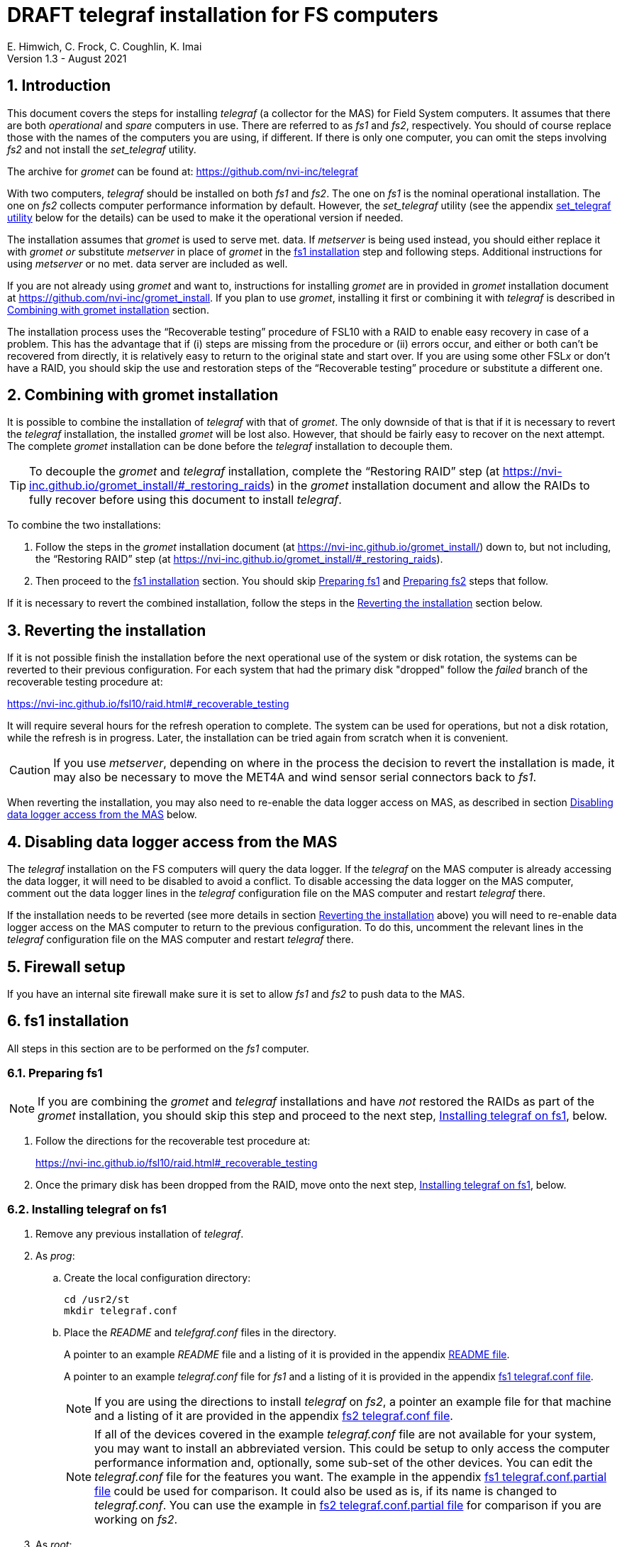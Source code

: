 //
// Copyright (c) 2020-2021 NVI, Inc.
//
// This file is part of the FSL10 Linux distribution.
// (see http://github.com/nvi-inc/fsl10).
//
// This program is free software: you can redistribute it and/or modify
// it under the terms of the GNU General Public License as published by
// the Free Software Foundation, either version 3 of the License, or
// (at your option) any later version.
//
// This program is distributed in the hope that it will be useful,
// but WITHOUT ANY WARRANTY; without even the implied warranty of
// MERCHANTABILITY or FITNESS FOR A PARTICULAR PURPOSE.  See the
// GNU General Public License for more details.
//
// You should have received a copy of the GNU General Public License
// along with this program. If not, see <http://www.gnu.org/licenses/>.
//

:doctype: book

= DRAFT telegraf installation for FS computers
E. Himwich, C. Frock, C. Coughlin, K. Imai
Version 1.3 - August 2021

:sectnums:

:toc:
== Introduction

This document covers the steps for installing _telegraf_ (a collector
for the MAS) for Field System computers. It assumes that there are
both _operational_ and _spare_ computers in use. There are referred to
as _fs1_ and _fs2_, respectively. You should of course replace those
with the names of the computers you are using, if different. If there
is only one computer, you can omit the steps involving _fs2_ and not
install the _set_telegraf_ utility.

The archive for _gromet_ can be found at:
https://github.com/nvi-inc/telegraf

With two computers, _telegraf_ should be installed on both _fs1_ and
_fs2_. The one on _fs1_ is the nominal operational installation. The
one on _fs2_ collects computer performance information by default.
However, the _set_telegraf_ utility (see the appendix
<<set_telegraf utility>> below for the details) can be used to make it
the operational version if needed.

The installation assumes that _gromet_ is used to serve met. data. If
_metserver_ is being used instead, you should either replace it with
_gromet_ _or_ substitute _metserver_ in place of _gromet_ in the
<<fs1 installation>> step and following steps. Additional instructions
for  using _metserver_ or no met. data server are included as well.

If you are not already using _gromet_ and want to, instructions for
installing _gromet_ are in provided in _gromet_ installation document
at https://github.com/nvi-inc/gromet_install.  If you plan to use
_gromet_, installing it first or combining it with _telegraf_ is
described in <<Combining with gromet installation>> section.

The installation process uses the "`Recoverable testing`" procedure of
FSL10 with a RAID to enable easy recovery in case of a problem. This
has the advantage that if (i) steps are missing from the procedure or
(ii) errors occur, and either or both can't be recovered from
directly, it is relatively easy to return to the original state and
start over. If you are using some other FSL__x__ or don't have a RAID,
you should skip the use and restoration steps of the "`Recoverable
testing`" procedure or substitute a different one.

== Combining with gromet installation

It is possible to combine the installation of _telegraf_ with that of
_gromet_. The only downside of that is that if it is necessary to
revert the _telegraf_ installation, the installed _gromet_ will be
lost also. However, that should be fairly easy to recover on the next
attempt. The complete _gromet_ installation can be done before the
_telegraf_ installation to decouple them.


TIP: To decouple the _gromet_ and _telegraf_ installation, complete
the "`Restoring RAID`" step (at
https://nvi-inc.github.io/gromet_install/#_restoring_raids) in the
__gromet__ installation document and allow the RAIDs to fully recover
before using this document to install __telegraf__.

To combine the two installations:

. Follow the steps in the _gromet_ installation document (at
https://nvi-inc.github.io/gromet_install/) down to, but not including,
the "`Restoring RAID`" step (at
https://nvi-inc.github.io/gromet_install/#_restoring_raids).

. Then proceed to the <<fs1 installation>> section. You should skip
<<Preparing fs1>> and <<Preparing fs2>> steps that follow.

If it is necessary to revert the combined installation, follow the
steps in the <<Reverting the installation>> section below.

== Reverting the installation

If it is not possible finish the installation before the next
operational use of the system or disk rotation, the systems can be
reverted to their previous configuration.  For each system
that had the primary disk "dropped" follow the _failed_ branch of
the recoverable testing procedure at:

https://nvi-inc.github.io/fsl10/raid.html#_recoverable_testing

It will require several hours for the refresh operation
to complete. The system can be used for operations, but not a disk
rotation, while the refresh is in progress. Later, the installation
can be tried again from scratch when it is convenient.

CAUTION: If you use _metserver_, depending on where in the process the
decision to revert the installation is made, it may also be necessary
to move the MET4A and wind sensor serial connectors back to _fs1_.

When reverting the installation, you may also need to re-enable the
data logger access on MAS, as described in section
<<Disabling data logger access from the MAS>> below.

== Disabling data logger access from the MAS

The _telegraf_ installation on the FS computers will query the data
logger. If the _telegraf_ on the MAS computer is already accessing the
data logger, it will need to be disabled to avoid a conflict. To
disable accessing the data logger on the MAS computer, comment out the
data logger lines in the _telegraf_ configuration file on the MAS
computer and restart _telegraf_ there.

If the installation needs to be reverted (see more details in section
<<Reverting the installation>> above) you will need to re-enable data logger
access on the MAS computer to return to the previous configuration. To
do this, uncomment the relevant lines in the _telegraf_ configuration
file on the MAS computer and restart _telegraf_ there.

== Firewall setup

If you have an internal site firewall make sure it is set to allow
_fs1_ and _fs2_ to push data to the MAS.

== fs1 installation

All steps in this section are to be performed on the _fs1_ computer.

=== Preparing fs1

NOTE: If you are combining the _gromet_ and _telegraf_ installations
and have _not_ restored the RAIDs as part of the _gromet_
installation, you should skip this step and proceed to the next step,
<<Installing telegraf on fs1>>, below.

. Follow the directions for the recoverable test procedure at:

+

https://nvi-inc.github.io/fsl10/raid.html#_recoverable_testing

. Once the primary disk has been dropped from the RAID, move onto the
next step, <<Installing telegraf on fs1>>, below.

=== Installing telegraf on fs1

. Remove any previous installation of _telegraf_.

. As _prog_:

.. Create the local configuration directory:

   cd /usr2/st
   mkdir telegraf.conf

.. Place the _README_ and _telefgraf.conf_ files in the directory.

+

A pointer to an example _README_ file and a listing of it is provided
in the appendix <<README file>>.

+

+

A pointer to an example _telegraf.conf_ file for _fs1_ and a listing
of it is provided in the appendix <<fs1 telegraf.conf file>>.

+

NOTE: If you are using the directions to install _telegraf_ on _fs2_,
a pointer an example file for that machine and a listing of it are
provided in the appendix <<fs2 telegraf.conf file>>.

+

+

NOTE: If all of the devices covered in the example _telegraf.conf_ file
are not available for your system, you may want to install an
abbreviated version. This could be setup to only access the computer
performance information and, optionally, some sub-set of the other
devices. You can edit the _telegraf.conf_ file for the features you
want. The example in the appendix <<fs1 telegraf.conf.partial file>>
could be used for comparison. It could also be used as is, if its name
is changed to _telegraf.conf_. You can use the example in
<<fs2 telegraf.conf.partial file>> for comparison if you are working
on _fs2_.

. As _root_:

..  Add aliases to _/etc/hosts_ for the datalogger as
`datalog`; for the MAS, as `mas`.

.. Execute (cut-and-paste will work for the wrapped second line):

    cd ~
    wget https://github.com/nvi-inc/telegraf/releases/download/v1.14.2-vlbi-0.5.2/telegraf-vlbi_1.14.2.vlbi.0.5.2-1_amd64.deb
    dpkg -i telegraf-vlbi_1.14.2.vlbi.0.5.2-1_amd64.deb
    cp /usr2/st/telegraf.conf/telegraf.conf /etc/telegraf

+

TIP: For the _cp_ command, you may be prompted to confirm
overwritting _/etc/telegraf/telegraf.conf_. It should be safe to
answer `*y*`.

+

CAUTION: The configuration file is already set with the alias, `12m`,
for the 12m antenna. If this does not agree with _/etc/hosts_, one or
the other should be corrected.

+

CAUTION: The `metserver` (_metserver_ or _gromet_) host in the
configuration files is by default set to the `127.0.0.1` for the case
of the `metserver` serving to the local host only. If it serves to the
network, use an alias for _fs1_ (for files on _fs2_, use an alias for
_fs2_) from _/etc/hosts_ instead. If you don't have a `metserver`, you
could comment out the `metserver` lines.

..  Set the _telegraf_ user name and password in
 _/etc/telegraf/telegraf.conf_ (_not_ in the copy in
 _/usr2/st/telegraf.conf_).

.. Execute:

    systemctl restart telegraf

+

NOTE: _telegraf_ is ``enable``d by default, so it will start
automatically after a reboot.

=== Testing telegraf on fs1

. Verify that there are no errors for communication with the antenna
by the FS and the ACI program.

+

If there are errors, disable _telegraf_ antenna access, as _root_:

.. Edit _/etc/telegraf.conf_ and comment out the block:

    [[inputs.modbus_antenna]]
    ## modbus antenna controller type
    antenna_type = "intertronics12m"
    ## network address in form ip:port
    address = "12m:502"

.. Execute:

    systemctl restart telegraf


. [[no_problems]]<<no_problems,Verify there are no other problems>>:

.. Check in _grafana_ on the MAS to see if the antenna (if antenna
access wasn't disabled) and met. data are updating.

.. A minimal test with the FS to assure that things are working would
include:

... A quick pointing check, which should be nominal and should not
have communication errors with the antenna.

+

... If _gromet_ (or _metserver_) is in use, try he `wx` command to
verify met data is still available.

== fs2 installation

Once _fs1_ has been successfully set-up, the _fs2_ disks, running in
the spare computer, can be set-up.  Do not proceed with this step until
_telegraf_ is working on _fs1_.

=== Preparing fs2

NOTE: If you are combining the _gromet_ and _telegraf_ installations
and have _not_ restored the RAIDs as part of the _gromet_
installation, you should skip this step. Instead proceed to the next
step, <<Changes needed before installing telegraf on fs2>>, below.

Follow the instructions in in the <<Preparing fs1>> section above, but
this time doing them on _fs2_. Then continue with next step,
<<Changes needed before installing telegraf on fs2>>, below.

=== Changes needed before installing telegraf on fs2

For this part of the installation it will be necessary to take some additional steps:

. Terminate the FS on _fs1_.

. Stop _telegraf_, _metclient_, and _gromet_ (or _metserver_ if it
being used instead of _gromet_) on _fs1_, as _root_, where _server_
is either `gromet` or `metserver`:

+

[subs="+quotes"]
....
systemctl stop telegraf
systemctl stop metclient
systemctl stop _server_
....

+

NOTE: If neither _gromet_ or _metserver_ is being used, omit the
`metclient` and _server_ commands. If _metclient_ is not being used,
omit the command for it.

. If _metserver_ is being used, Move the serial connectors for the
MET4A and wind sensors to the corresponding connectors on _fs2_.

. If _gromet_ (or _metserver_) is used on _fs2_:

.. Start it as _root_, where _server_ is either `gromet` or
`metserver`:

+

[subs="+quotes"]
....
systemctl start _server_
....

+

.. As _oper_, start the FS on _fs2_ and verify that met data is being
received with the command:

    wx

=== Installing telegraf on fs2

Follow the directions in the <<Installing telegraf on fs1>> section
above, but this time performing the steps on _fs2_.

NOTE: If _telegraf_ antenna access had to be disabled on _fs1_ to
eliminate communication errors, it is expected that this will be
needed on _fs2_ as well.

=== Testing telegraf on fs2

Follow the directions in the <<Testing telegraf on fs1>> section
above, but this time using _fs2_.

== Finishing up

The sections covers the steps to follow once _telegraf_ has been
tested successfully on _both_ _fs1_ and _fs2_ It will leave the
systems configured with _telegraf_ (and _gromet_ or _metserver_, if
they are being used) running on _fs1_ and not on _fs2_

=== Finalizing fs2

. Terminate the FS on _fs2_.

. Stop _telegraf_, _gromet_ (or _metserver_), and _metclient  on
_fs2_, as _root_ , where _server_ is either `gromet` or `metserver`:

+

[subs="+quotes"]
....
systemctl stop telegraf
systemctl stop metclient
systemctl stop _server_
....

+

NOTE: If neither _gromet_ or _metserver_ is being used, omit the
`metclient` and _server_ commands. If _metclient_ is not being used,
omit the command for it.


. Disable _telegraf_, _gromet_ (or _metserver_), and _metclient on
_fs2_, as _root_, where _server_ is either `gromet` or `metserver`:

+

[subs="+quotes"]
....
systemctl disable telegraf
systemctl disable metclient
systemctl disable _server_
....

+

NOTE: If neither _gromet_ or _metserver_ is being used, omit the
`metclient` and _server_ commands. If _metclient_ is not being used,
omit the command for it.

=== Finalizing fs1

. If _metserver_ is being used, move the serial connectors for the
MET4A and wind sensors to the original connectors on _fs1_.

. Start _gromet_ (or _metserver_), _telegraf_ and _metclient_ on
_fs1_, as _root_, where _server_ is either `gromet` or `metserver`:

+

[subs="+quotes"]
....
systemctl start _server_
systemctl start metclient
systemctl start telegraf
....

+

NOTE: If neither _gromet_ or _metserver_ is being used, omit the first
two commands.  If _metclient_ is not being used, omit the command for
it.

. Start the FS on _fs1_.

. Reverify the second step <<no_problems,Verify there are no other
problems>> in <<Testing telegraf on fs1>>

== Installing the set_telegraf utility

You may want to install the _set_telegraf_ script. This script can be
used by _root_ to change which machine _fs1_ or _fs2_ runs _telegraf_
for operations (and _gromet_). This works best when _gromet_, instead
of _metserver_ is used as the server for met. data. You can adjust the
steps for using _metserver_. Some notes on doing that are provided. If
you don't want to install _set_telegraf_, skip ahead to the
<<Restoring RAIDs>> step below.

The use of the _set_telegraf_ utility is described in the appendix
<<set_telegraf utility>>.

=== set_telegraf installation

The steps for installing _set_telegraf_ on _fs1_ and _fs2_ are almost
identical. The three differences are **NOTE**d in the steps of
<<fs1 set_telegraf installation>> below and summarized in
<<fs2 set_telegraf installation>> section below.

For the installation steps, use of _gromet_ is assumed. If it is not
being used, the _set_telegraf_ script on both machines will need to
have the _gromet_ steps removed or replaced with _metserver_ steps, as
appropriate. This is **NOTE**d in the sub-steps.

CAUTION: If _metserver_ is being used, it must have be setup on both
machines first. Additionally, when switching between machines, the
physical connections to the met. devices will need to moved between
the computers. When _gromet_ is used, switching the configuration is
an entirely software operation.

==== fs1 set_telegraf installation

These steps are performed on _fs1_.

NOTE: For installing on _fs2_, these steps are performed on _fs2_.

To install the _set_telegraf_ script, as _root_:

. Place a copy of _set_telegraf_ (a pointer to an example file and
listing of it is available in the appendix <<set_telegraf utility>>)
in _/usr/local/sbin/set_telegraf_

+

NOTE: If _gromet_ is _not_ being used, the _gromet_ lines in the
script will need to be changed as described in the *TIP* in the
<<set_telegraf installation>> step above.

+

NOTE: If _metclient_ is being used, the _metclient_ lines in the
script will need to be uncommented.

. Set ownerships and permissions:

  cd /usr/local/sbin
  chown root.root set_telegraf
  chmod u+rwx,go+r,go-wx, set_telegraf

. Save the existing _telegraf_ configuraton file:

  cd /etc/telegraf
  mkdir OLD
  mv telegraf.conf OLD

. Copy the _/etc/telegraf/OLD/telegraf.conf_ to _/etc/telegraf.conf.full_

  cd /etc/telegraf
  cp OLD/telegraf.conf telegraf.conf.full

. When working on _fs1_, place a copy of the _fs1_ version of
_telegraf.conf.partial_ (a pointer to an example and a listing of it
is provided in the appendix <<fs1 telegraf.conf.partial file>>) in
_/etc/telegraf/_.

+

TIP: You may want to update the address for the _metserver_ in
_telegraf.conf.partial_ to agree with your _telegraf.conf.full_.

+

[NOTE]
====

If you are using these directions to install on _fs2_, a pointer to an
example _telegraf.conf.partial_ for that machine and a listing of it
are provided in the appendix <<fs2 telegraf.conf.partial file>>.

TIP: You may want to update the address for the _metserver_ in
_telegraf.conf.partial_ to agree with your _telegraf.conf.full_.

====

. When working on _fs1_, create the symbolic link:

  cd /etc/telegraf
  ln -sfn telegraf.conf.full telegraf.conf

+

[IMPORTANT]
====

When working on _fs2_, instead, use:

  cd /etc/telegraf
  ln -sfn telegraf.conf.partial telegraf.conf
====

==== fs2 set_telegraf installation

The directions for _fs2_ are identical to the ones for _fs1_, except:

* All work is performed on _fs2_

* The information for the relevant _telegraf.conf.partial_ file is the
one in the appendix <<fs2 telegraf.conf.partial file>>

* The symbolic link is set to point to _telegraf.conf.partial_.

Please follow the directions in <<fs1 set_telegraf installation>> with
those changes, which are **NOTE**d there, then proceed to the step
<<Testing set_telegraf>> below.

=== Testing set_telegraf

The sub-steps below, on particular machines, alternately disable and
enable _telegraf_ from collecting antenna data, and met. data if met.
devices are being used.

CAUTION: Be careful to enter the command on the machine indicated.

. On _fs1_ as _root_, execute:

  set_telegraf partial

. Verify that the _grafana_ display is _not_ showing updating
antenna/met. data.

. On _fs2_ as _root_, execute:

  set_telegraf full

. Verify that the _grafana_ display is showing updating antenna/met.
data.

. On _fs2_ as _root_, execute:

  set_telegraf partial

. Verify that the _grafana_ display is _not_ showing updating
antenna/met. data.

. On _fs1_ as _root_, execute:

  set_telegraf full

. Verify that the _grafana_ display is showing updating antenna/met.
data.

If in each case _grafana_ was showing or not showing the data as
indicated, then the system is checked out and has been returned to the
operational _telegraf_ being on _fs1_. The _telegraf_ on _fs2_ should
still be collecting diagnostic information for that computer. This is
the normal configuration.

== Restoring RAIDs

If everything is still working, follow the _successful_ steps in the
recoverable test procedure, to recover the RAIDs on both _fs1_ and
_fs2_:

https://nvi-inc.github.io/fsl10/raid.html#_recoverable_testing

. Recover the RAID on _fs1_.

. Recover the RAID on _fs2_.

[appendix]

= README file

An example can be found in the file _README_ at:
https://github.com/nvi-inc/telegraf_install. A listing is provided
below.

....
install:

  root:
    cd ~
    wget https://github.com/nvi-inc/telegraf/releases/download/v1.14.2-vlbi-0.5.2/telegraf-vlbi_1.14.2.vlbi.0.5.2-1_amd64.deb
    dpkg -i telegraf-vlbi_1.14.2.vlbi.0.5.2-1_amd64.deb
    mkdir /etc/telegraf
    cp /usr2/st/telegraf.conf/telegraf.conf /etc/telegraf
      (you may need to change which FS version is pinned)
    systemctl restart telegraf
....

[appendix]

= set_telegraf utility

This appendix provides information on the use of the _set_telegraf_
utility, a pointer to an example version, and a listing of it. These
points are covered in sub-sections below. Its installation is covered
in the section <<Installing the set_telegraf utility>> above.

=== Use of set_telegraf

The _set_telegraf_ utility provides a command that can be used to
switch the configuration of _telegraf_ on the _operational_ and
_spare_ computer systems. The _telegraf_ configuration on operational
system is usually the _full_ configuration, collecting data from the
antenna, FS, datalogger, and met. server, as well as the performance
data for that computer. The configuration on the spare computer is the
_partial_ configuration. It only collects the performance data for
that computer. If for some reason the usual operational disks (_fs1_)
can't be used (in either the operational or spare computer chassis)
and spare disks (_fs2_) are pressed into service for operations,
_set_telegraf_ provides a means to change the telegraf configuration
on the spare dsks into the operational one, and vice-versa.

NOTE: The node names of the systems are associated with the disks, not
the computer chassis. Thus if the _fs1_ disks are moved from the usual
operational computer chassis to the spare computer chassis, then _fs1_
is running in the spare computer chassis. If the _fs1_ disks are moved
to the spare chassis, they can still be used for operations, including
using the full _telegraf_ configuration.

IMPORTANT: It is important that only one _telegraf_ configuration be
the full one at any given time. As a result, you should always change
the current full configuration to partial before enabling the full
configuration on the other computer. If it is not possible to disable
the current full configuration (for exaample the disks won't boot)
before enabling the other, the system with the previous full
configuration should be kept off the network until it has been
switched to partial. This can be done either be keeping it turned off
or disconnected from the network.

. To switch the full configuration from _fs1_ to _fs2_:

.. Change the _telegraf_ on the _fs1_ disks to `partial`, as _root_:

   set_telegraf partial

.. Change the _telegraf_ on the _fs2_ disks to `full`, as _root_:

   set_telegraf full

.. If _gromet_ (or _metserver_) was serving data to the network
instead of the local host, then:

... You will need to adjust all other systems that were getting met.
data from _fs1_ to point to _fs2_ instead.

... If this is the first time you have switched to using `full` on
_fs2_ since the last _refresh_spare_usr2_, then on _fs2_ you will need
to:

.... As _oper_, change _/usr2/control/equip.ctl_ to point to _fs2_ for
the met. data.

.... If you are using _metclient_, you will need to:

..... As _prog_, change the `HOST` in
_/usr2/st/metclient/metclient_systemd.sh_ to point to _fs2_.

..... As _root_, execute:

    systemctl restart metclient

When operations can be restored to the _fs1_ computer, switch the
systems back:

. To switch the full configuration from _fs2_ to _fs1_:

.. Change the _telegraf_ on the _fs2_ disks to `partial`, as _root_:

   set_telegraf partial

.. Change the _telegraf_ on the _fs1_ disks to `full`, as _root_:

   set_telegraf full

.. If _gromet_ (or _metserver_) was serving data to the network
instead of the local host, then:

... You will need to adjust all other systems that were getting met.
data from _fs2_ to point to _fs1_ instead.

=== set_telegraf script

An example script can be found in the file _set_telegraf_ at:
https://github.com/nvi-inc/telegraf_install. A listing is provided
below.

....
#!/bin/bash
set -e

usage() {
cat <<EOF

  Usage: `basename "$0"` [options] command
  Configure 12m FS computer telegraf/gromet

  command is full or partial

  if no command then current state is shown.

  Options:
   -f   force change if state is unknown or already in that state
        (use with care, may cause problems)
   -h   print this message
EOF
}

if ! [ $(id -u) = 0 ]; then
  echo "This script must be run as root."
  exit 1
fi

file=$(readlink -f /etc/telegraf/telegraf.conf)
if [[ "$file" =~ ^/etc/telegraf/telegraf.conf.full$ ]]; then
   state=full
elif [[ "$file" =~ ^/etc/telegraf/telegraf.conf.partial$ ]]; then
   state=partial
else
   state=unknown
fi

force=
while getopts 'fh' opt; do
    case $opt in
        f)
            force=1
            ;;
        h)
            usage
            exit 0
            ;;
        *)
            usage
            exit 1
            ;;
    esac
done
shift $((OPTIND - 1))

if [[ $# -eq 0 ]] ; then
    echo "state is $state"
    exit 0
fi

cmd=$1

if [[ ! "$cmd" =~ ^(full|partial)$ ]]; then
   echo "command must be full or partial, was: $cmd"
   exit 1
fi

if [[ "$state" =~ "$cmd" ]]; then
    if [[ -z "$force" ]] ; then
        echo "already in $state, use -f to force recommanding"
        exit 1
     fi
fi

if [[ "$state" =~ "unknown" ]]; then
    if [[ -z "$force" ]] ; then
         echo "Can't change unknown state without -f"
         exit 1
    fi
fi


if [[ "$cmd" =~ ^full$ ]]; then
    echo -n "  Did you set the other computer to partial first? (y=yes, n=no) : "
    badans=true
    while [ "$badans" = "true" ]
    do
      read ans
      case "$ans" in
        y|yes) echo "  O.K. Setting to full ... "
               badans=false
               ;;
        n|no)  echo "  Please do that first."
               exit
               ;;
        *)     echo -n "  Please answer with y=yes or n=no : "
      esac
    done

    echo "  Starting gromet"
    systemctl start gromet

    echo "  Enabling gromet"
    systemctl enable gromet

#    echo "  Starting metclient"
#    systemctl start metclient

#    echo "  Enabling metclient"
#    systemctl enable metclient

    echo "  Changing directory to /etc/telegraf"
    cd /etc/telegraf

    echo "  Linking telegraf.conf to telegraf.conf.full"
    ln -sfn telegraf.conf.full telegraf.conf

    echo "  Restarting telegraf"
    systemctl restart telegraf
else
    echo "  Setting to partial ..."

#    echo "  Stopping metclient"
#    systemctl stop metclient

#    echo "  Disabling metclient"
#    systemctl disable metclient

    echo "  Stopping gromet"
    systemctl stop gromet

    echo "  Disabling gromet"
    systemctl disable gromet

    echo "  Changing directory to /etc/telegraf"
    cd /etc/telegraf

    echo "  Linking telegraf.conf to telegraf.conf.partial"
    ln -fsn telegraf.conf.partial telegraf.conf

    echo "  Restarting telegraf"
    systemctl restart telegraf
fi

echo "  Done."
....

[appendix]

= fs1 telegraf.conf file

An example can be found in the file _fs1/telegraf.conf_ at:
https://github.com/nvi-inc/telegraf_install. A listing is provided
below.

....
# Telegraf Configuration
#
# Telegraf is entirely plugin driven. All metrics are gathered from the
# declared inputs, and sent to the declared outputs.
#
# Plugins must be declared in here to be active.
# To deactivate a plugin, comment out the name and any variables.
#
# Use 'telegraf -config telegraf.conf -test' to see what metrics a config
# file would generate.
#
# Environment variables can be used anywhere in this config file, simply surround
# them with ${}. For strings the variable must be within quotes (ie, "${STR_VAR}"),
# for numbers and booleans they should be plain (ie, ${INT_VAR}, ${BOOL_VAR})


# Global tags can be specified here in key="value" format.
[global_tags]
  # dc = "us-east-1" # will tag all metrics with dc=us-east-1
  # rack = "1a"
  ## Environment variables can be used as tags, and throughout the config file
  # user = "$USER"


# Configuration for telegraf agent
[agent]
  ## Default data collection interval for all inputs
  interval = "10s"
  ## Rounds collection interval to 'interval'
  ## ie, if interval="10s" then always collect on :00, :10, :20, etc.
  round_interval = true

  ## Telegraf will send metrics to outputs in batches of at most
  ## metric_batch_size metrics.
  ## This controls the size of writes that Telegraf sends to output plugins.
  metric_batch_size = 1000

  ## Maximum number of unwritten metrics per output.
  metric_buffer_limit = 10000

  ## Collection jitter is used to jitter the collection by a random amount.
  ## Each plugin will sleep for a random time within jitter before collecting.
  ## This can be used to avoid many plugins querying things like sysfs at the
  ## same time, which can have a measurable effect on the system.
  collection_jitter = "0s"

  ## Default flushing interval for all outputs. Maximum flush_interval will be
  ## flush_interval + flush_jitter
  flush_interval = "10s"
  ## Jitter the flush interval by a random amount. This is primarily to avoid
  ## large write spikes for users running a large number of telegraf instances.
  ## ie, a jitter of 5s and interval 10s means flushes will happen every 10-15s
  flush_jitter = "0s"

  ## By default or when set to "0s", precision will be set to the same
  ## timestamp order as the collection interval, with the maximum being 1s.
  ##   ie, when interval = "10s", precision will be "1s"
  ##       when interval = "250ms", precision will be "1ms"
  ## Precision will NOT be used for service inputs. It is up to each individual
  ## service input to set the timestamp at the appropriate precision.
  ## Valid time units are "ns", "us" (or "µs"), "ms", "s".
  precision = ""

  ## Log at debug level.
  # debug = true
  debug = false
  ## Log only error level messages.
  quiet = false

  ## Log file name, the empty string means to log to stderr.
  #logfile = "/tmp/telegraf.log"
  logfile = ""

  ## The logfile will be rotated after the time interval specified.  When set
  ## to 0 no time based rotation is performed.
  # logfile_rotation_interval = "0d"

  ## The logfile will be rotated when it becomes larger than the specified
  ## size.  When set to 0 no size based rotation is performed.
  # logfile_rotation_max_size = "0MB"

  ## Maximum number of rotated archives to keep, any older logs are deleted.
  ## If set to -1, no archives are removed.
  # logfile_rotation_max_archives = 5

  ## Override default hostname, if empty use os.Hostname()
  hostname = ""
  ## If set to true, do no set the "host" tag in the telegraf agent.
  omit_hostname = false


###############################################################################
#                            OUTPUT PLUGINS                                   #
###############################################################################


# Send telegraf metrics to file(s)
#[[outputs.file]]
  ## Files to write to, "stdout" is a specially handled file.
  # files = ["/tmp/metrics.out"]

  ## The file will be rotated after the time interval specified.  When set
  ## to 0 no time based rotation is performed.
  # rotation_interval = "0d"

  ## The logfile will be rotated when it becomes larger than the specified
  ## size.  When set to 0 no size based rotation is performed.
  # rotation_max_size = "0MB"

  ## Maximum number of rotated archives to keep, any older logs are deleted.
  ## If set to -1, no archives are removed.
  # rotation_max_archives = 5

  ## Data format to output.
  ## Each data format has its own unique set of configuration options, read
  ## more about them here:
  ## https://github.com/influxdata/telegraf/blob/master/docs/DATA_FORMATS_OUTPUT.md
  # data_format = "influx"

# Configuration for sending metrics to InfluxDB
[[outputs.influxdb]]
  ## The full HTTP or UDP URL for your InfluxDB instance.
  ##
  ## Multiple URLs can be specified for a single cluster, only ONE of the
  ## urls will be written to each interval.
  # urls = ["unix:///var/run/influxdb.sock"]
  # urls = ["udp://127.0.0.1:8089"]
  urls = ["http://mas:8086"]

  ## The target database for metrics; will be created as needed.
  database = "ops"

  ## If true, no CREATE DATABASE queries will be sent.  Set to true when using
  ## Telegraf with a user without permissions to create databases or when the
  ## database already exists.
  skip_database_creation = true

  ## Name of existing retention policy to write to.  Empty string writes to
  ## the default retention policy.  Only takes effect when using HTTP.
  # retention_policy = ""

  ## Write consistency (clusters only), can be: "any", "one", "quorum", "all".
  ## Only takes effect when using HTTP.
  # write_consistency = "any"

  ## Timeout for HTTP messages.
  # timeout = "5s"

  ## HTTP Basic Auth
  # dummy values
  # username = "something"
  # password = "something_else"
    username = "something"
    password = "something_else"

  ## HTTP User-Agent
  # user_agent = "telegraf"

  ## UDP payload size is the maximum packet size to send.
  # udp_payload = "512B"

  ## Optional TLS Config for use on HTTP connections.
  # tls_ca = "/etc/telegraf/ca.pem"
  # tls_cert = "/etc/telegraf/cert.pem"
  # tls_key = "/etc/telegraf/key.pem"
  ## Use TLS but skip chain & host verification
  # insecure_skip_verify = false

  ## HTTP Proxy override, if unset values the standard proxy environment
  ## variables are consulted to determine which proxy, if any, should be used.
  # http_proxy = "http://corporate.proxy:3128"

  ## Additional HTTP headers
  # http_headers = {"X-Special-Header" = "Special-Value"}

  ## HTTP Content-Encoding for write request body, can be set to "gzip" to
  ## compress body or "identity" to apply no encoding.
  # content_encoding = "identity"

  ## When true, Telegraf will output unsigned integers as unsigned values,
  ## i.e.: "42u".  You will need a version of InfluxDB supporting unsigned
  ## integer values.  Enabling this option will result in field type errors if
  ## existing data has been written.
  # influx_uint_support = false


###############################################################################
#                            INPUT PLUGINS                                    #
###############################################################################

# Read metrics about disk usage
[[inputs.disk]]
ignore_fs = ["tmpfs", "devtmpfs"]

# Read metrics about disk IO by device
[[inputs.diskio]]
  ## By default, telegraf will gather stats for all devices including
  ## disk partitions.
  ## Setting devices will restrict the stats to the specified devices.
  # devices = ["sda", "sdb"]
  ## Uncomment the following line if you need disk serial numbers.
  # skip_serial_number = false


# Get kernel statistics from /proc/stat
[[inputs.kernel]]
  # no configuration

# Get the number of processes and group them by status
[[inputs.processes]]
  # no configuration

# Read metrics about swap memory usage
[[inputs.swap]]
  # no configuration

# Read metrics about system load & uptime
[[inputs.system]]
  # no configuration

# Read metrics about cpu usage
[[inputs.cpu]]
  ## Whether to report per-cpu stats or not
  percpu = true
  ## Whether to report total system cpu stats or not
  totalcpu = true
  ## If true, collect raw CPU time metrics.
  collect_cpu_time = false
  ## If true, compute and report the sum of all non-idle CPU states.
  report_active = false


# Query Delphin data logger configured from MGO
[[inputs.delphin_datalogger]]
# Address and port of datalogger modbus port
address = "datalog"
port = 502
timeout = "20s"
slave_id = 1


# Read metrics about memory usage
[[inputs.mem]]
  # no configuration


# Query an antenna controller using modbus over TCP. Registers are assumed to be 32bits wide.
[[inputs.modbus_antenna]]
### modbus antenna controller type
antenna_type = "intertronics12m"
### network address in form ip:port
address = "12m:502"

# Query at MET4 meteorological measurement systems via metserver
[[inputs.met4]]
  ## Address of metserver
  address = "127.0.0.1:50001"
#  address = "fs1:50001"
  ## You can add extra tags, for example
  # [inputs.met4.tags]
  #     location = "..."
  #     device = "old"


###############################################################################
#                            SERVICE INPUT PLUGINS                            #
###############################################################################


# Poll the Field System state through shared memory.
[[inputs.fieldsystem]]
## Poll the Field System state through shared memory.
##
## Record RDBE Tsys and Pcal calculated by FS.
## This complements the rdbe_multicast input.
rdbe = true
## Rate to poll FS variables.
#precision = "100ms"
version = "10.0.0-beta1"
....

[appendix]

= fs1 telegraf.conf.partial file

An example can be found in the file _fs1/telegraf.conf.partial_ at:
https://github.com/nvi-inc/telegraf_install. A listing is provided
below.

....
# Telegraf Configuration
#
# Telegraf is entirely plugin driven. All metrics are gathered from the
# declared inputs, and sent to the declared outputs.
#
# Plugins must be declared in here to be active.
# To deactivate a plugin, comment out the name and any variables.
#
# Use 'telegraf -config telegraf.conf -test' to see what metrics a config
# file would generate.
#
# Environment variables can be used anywhere in this config file, simply surround
# them with ${}. For strings the variable must be within quotes (ie, "${STR_VAR}"),
# for numbers and booleans they should be plain (ie, ${INT_VAR}, ${BOOL_VAR})


# Global tags can be specified here in key="value" format.
[global_tags]
  # dc = "us-east-1" # will tag all metrics with dc=us-east-1
  # rack = "1a"
  ## Environment variables can be used as tags, and throughout the config file
  # user = "$USER"


# Configuration for telegraf agent
[agent]
  ## Default data collection interval for all inputs
  interval = "10s"
  ## Rounds collection interval to 'interval'
  ## ie, if interval="10s" then always collect on :00, :10, :20, etc.
  round_interval = true

  ## Telegraf will send metrics to outputs in batches of at most
  ## metric_batch_size metrics.
  ## This controls the size of writes that Telegraf sends to output plugins.
  metric_batch_size = 1000

  ## Maximum number of unwritten metrics per output.
  metric_buffer_limit = 10000

  ## Collection jitter is used to jitter the collection by a random amount.
  ## Each plugin will sleep for a random time within jitter before collecting.
  ## This can be used to avoid many plugins querying things like sysfs at the
  ## same time, which can have a measurable effect on the system.
  collection_jitter = "0s"

  ## Default flushing interval for all outputs. Maximum flush_interval will be
  ## flush_interval + flush_jitter
  flush_interval = "10s"
  ## Jitter the flush interval by a random amount. This is primarily to avoid
  ## large write spikes for users running a large number of telegraf instances.
  ## ie, a jitter of 5s and interval 10s means flushes will happen every 10-15s
  flush_jitter = "0s"

  ## By default or when set to "0s", precision will be set to the same
  ## timestamp order as the collection interval, with the maximum being 1s.
  ##   ie, when interval = "10s", precision will be "1s"
  ##       when interval = "250ms", precision will be "1ms"
  ## Precision will NOT be used for service inputs. It is up to each individual
  ## service input to set the timestamp at the appropriate precision.
  ## Valid time units are "ns", "us" (or "µs"), "ms", "s".
  precision = ""

  ## Log at debug level.
  # debug = true
  debug = false
  ## Log only error level messages.
  quiet = false

  ## Log file name, the empty string means to log to stderr.
  #logfile = "/tmp/telegraf.log"
  logfile = ""

  ## The logfile will be rotated after the time interval specified.  When set
  ## to 0 no time based rotation is performed.
  # logfile_rotation_interval = "0d"

  ## The logfile will be rotated when it becomes larger than the specified
  ## size.  When set to 0 no size based rotation is performed.
  # logfile_rotation_max_size = "0MB"

  ## Maximum number of rotated archives to keep, any older logs are deleted.
  ## If set to -1, no archives are removed.
  # logfile_rotation_max_archives = 5

  ## Override default hostname, if empty use os.Hostname()
  hostname = ""
  ## If set to true, do no set the "host" tag in the telegraf agent.
  omit_hostname = false


###############################################################################
#                            OUTPUT PLUGINS                                   #
###############################################################################


# Send telegraf metrics to file(s)
#[[outputs.file]]
  ## Files to write to, "stdout" is a specially handled file.
  # files = ["/tmp/metrics.out"]

  ## The file will be rotated after the time interval specified.  When set
  ## to 0 no time based rotation is performed.
  # rotation_interval = "0d"

  ## The logfile will be rotated when it becomes larger than the specified
  ## size.  When set to 0 no size based rotation is performed.
  # rotation_max_size = "0MB"

  ## Maximum number of rotated archives to keep, any older logs are deleted.
  ## If set to -1, no archives are removed.
  # rotation_max_archives = 5

  ## Data format to output.
  ## Each data format has its own unique set of configuration options, read
  ## more about them here:
  ## https://github.com/influxdata/telegraf/blob/master/docs/DATA_FORMATS_OUTPUT.md
  # data_format = "influx"

# Configuration for sending metrics to InfluxDB
[[outputs.influxdb]]
  ## The full HTTP or UDP URL for your InfluxDB instance.
  ##
  ## Multiple URLs can be specified for a single cluster, only ONE of the
  ## urls will be written to each interval.
  # urls = ["unix:///var/run/influxdb.sock"]
  # urls = ["udp://127.0.0.1:8089"]
  urls = ["http://mas:8086"]

  ## The target database for metrics; will be created as needed.
  database = "ops"

  ## If true, no CREATE DATABASE queries will be sent.  Set to true when using
  ## Telegraf with a user without permissions to create databases or when the
  ## database already exists.
  skip_database_creation = true

  ## Name of existing retention policy to write to.  Empty string writes to
  ## the default retention policy.  Only takes effect when using HTTP.
  # retention_policy = ""

  ## Write consistency (clusters only), can be: "any", "one", "quorum", "all".
  ## Only takes effect when using HTTP.
  # write_consistency = "any"

  ## Timeout for HTTP messages.
  # timeout = "5s"

  ## HTTP Basic Auth
  # dummy values
  # username = "something"
  # password = "something_else"
    username = "something"
    password = "something_else"

  ## HTTP User-Agent
  # user_agent = "telegraf"

  ## UDP payload size is the maximum packet size to send.
  # udp_payload = "512B"

  ## Optional TLS Config for use on HTTP connections.
  # tls_ca = "/etc/telegraf/ca.pem"
  # tls_cert = "/etc/telegraf/cert.pem"
  # tls_key = "/etc/telegraf/key.pem"
  ## Use TLS but skip chain & host verification
  # insecure_skip_verify = false

  ## HTTP Proxy override, if unset values the standard proxy environment
  ## variables are consulted to determine which proxy, if any, should be used.
  # http_proxy = "http://corporate.proxy:3128"

  ## Additional HTTP headers
  # http_headers = {"X-Special-Header" = "Special-Value"}

  ## HTTP Content-Encoding for write request body, can be set to "gzip" to
  ## compress body or "identity" to apply no encoding.
  # content_encoding = "identity"

  ## When true, Telegraf will output unsigned integers as unsigned values,
  ## i.e.: "42u".  You will need a version of InfluxDB supporting unsigned
  ## integer values.  Enabling this option will result in field type errors if
  ## existing data has been written.
  # influx_uint_support = false


###############################################################################
#                            INPUT PLUGINS                                    #
###############################################################################

# Read metrics about disk usage
[[inputs.disk]]
ignore_fs = ["tmpfs", "devtmpfs"]

# Read metrics about disk IO by device
[[inputs.diskio]]
  ## By default, telegraf will gather stats for all devices including
  ## disk partitions.
  ## Setting devices will restrict the stats to the specified devices.
  # devices = ["sda", "sdb"]
  ## Uncomment the following line if you need disk serial numbers.
  # skip_serial_number = false


# Get kernel statistics from /proc/stat
[[inputs.kernel]]
  # no configuration

# Get the number of processes and group them by status
[[inputs.processes]]
  # no configuration

# Read metrics about swap memory usage
[[inputs.swap]]
  # no configuration

# Read metrics about system load & uptime
[[inputs.system]]
  # no configuration

# Read metrics about cpu usage
[[inputs.cpu]]
  ## Whether to report per-cpu stats or not
  percpu = true
  ## Whether to report total system cpu stats or not
  totalcpu = true
  ## If true, collect raw CPU time metrics.
  collect_cpu_time = false
  ## If true, compute and report the sum of all non-idle CPU states.
  report_active = false


# Query Delphin data logger configured from MGO
#[[inputs.delphin_datalogger]]
# Address and port of datalogger modbus port
#address = "datalog"
#port = 502
#timeout = "20s"
#slave_id = 1


# Read metrics about memory usage
[[inputs.mem]]
  # no configuration


# Query an antenna controller using modbus over TCP. Registers are assumed to be 32bits wide.
#[[inputs.modbus_antenna]]
### modbus antenna controller type
#antenna_type = "intertronics12m"
### network address in form ip:port
#address = "12m:502"

# Query at MET4 meteorological measurement systems via metserver
#[[inputs.met4]]
#  ## Address of metserver
#  address = "127.0.0.1:50001"
##  address = "fs1:50001"
#  ## You can add extra tags, for example
#  # [inputs.met4.tags]
#  #     location = "..."
#  #     device = "old"


###############################################################################
#                            SERVICE INPUT PLUGINS                            #
###############################################################################


# Poll the Field System state through shared memory.
#[[inputs.fieldsystem]]
## Poll the Field System state through shared memory.
##
## Record RDBE Tsys and Pcal calculated by FS.
## This complements the rdbe_multicast input.
#rdbe = true
## Rate to poll FS variables.
#precision = "100ms"
#version = "10.0.0-beta1"
....

[appendix]

= fs2 telegraf.conf file

An example can be found in the file _fs2/telegraf.conf_ at:
https://github.com/nvi-inc/telegraf_install. A listing is provided
below.

....
# Telegraf Configuration
#
# Telegraf is entirely plugin driven. All metrics are gathered from the
# declared inputs, and sent to the declared outputs.
#
# Plugins must be declared in here to be active.
# To deactivate a plugin, comment out the name and any variables.
#
# Use 'telegraf -config telegraf.conf -test' to see what metrics a config
# file would generate.
#
# Environment variables can be used anywhere in this config file, simply surround
# them with ${}. For strings the variable must be within quotes (ie, "${STR_VAR}"),
# for numbers and booleans they should be plain (ie, ${INT_VAR}, ${BOOL_VAR})


# Global tags can be specified here in key="value" format.
[global_tags]
  # dc = "us-east-1" # will tag all metrics with dc=us-east-1
  # rack = "1a"
  ## Environment variables can be used as tags, and throughout the config file
  # user = "$USER"


# Configuration for telegraf agent
[agent]
  ## Default data collection interval for all inputs
  interval = "10s"
  ## Rounds collection interval to 'interval'
  ## ie, if interval="10s" then always collect on :00, :10, :20, etc.
  round_interval = true

  ## Telegraf will send metrics to outputs in batches of at most
  ## metric_batch_size metrics.
  ## This controls the size of writes that Telegraf sends to output plugins.
  metric_batch_size = 1000

  ## Maximum number of unwritten metrics per output.
  metric_buffer_limit = 10000

  ## Collection jitter is used to jitter the collection by a random amount.
  ## Each plugin will sleep for a random time within jitter before collecting.
  ## This can be used to avoid many plugins querying things like sysfs at the
  ## same time, which can have a measurable effect on the system.
  collection_jitter = "0s"

  ## Default flushing interval for all outputs. Maximum flush_interval will be
  ## flush_interval + flush_jitter
  flush_interval = "10s"
  ## Jitter the flush interval by a random amount. This is primarily to avoid
  ## large write spikes for users running a large number of telegraf instances.
  ## ie, a jitter of 5s and interval 10s means flushes will happen every 10-15s
  flush_jitter = "0s"

  ## By default or when set to "0s", precision will be set to the same
  ## timestamp order as the collection interval, with the maximum being 1s.
  ##   ie, when interval = "10s", precision will be "1s"
  ##       when interval = "250ms", precision will be "1ms"
  ## Precision will NOT be used for service inputs. It is up to each individual
  ## service input to set the timestamp at the appropriate precision.
  ## Valid time units are "ns", "us" (or "µs"), "ms", "s".
  precision = ""

  ## Log at debug level.
  # debug = true
  debug = false
  ## Log only error level messages.
  quiet = false

  ## Log file name, the empty string means to log to stderr.
  #logfile = "/tmp/telegraf.log"
  logfile = ""

  ## The logfile will be rotated after the time interval specified.  When set
  ## to 0 no time based rotation is performed.
  # logfile_rotation_interval = "0d"

  ## The logfile will be rotated when it becomes larger than the specified
  ## size.  When set to 0 no size based rotation is performed.
  # logfile_rotation_max_size = "0MB"

  ## Maximum number of rotated archives to keep, any older logs are deleted.
  ## If set to -1, no archives are removed.
  # logfile_rotation_max_archives = 5

  ## Override default hostname, if empty use os.Hostname()
  hostname = ""
  ## If set to true, do no set the "host" tag in the telegraf agent.
  omit_hostname = false


###############################################################################
#                            OUTPUT PLUGINS                                   #
###############################################################################


# Send telegraf metrics to file(s)
#[[outputs.file]]
  ## Files to write to, "stdout" is a specially handled file.
  # files = ["/tmp/metrics.out"]

  ## The file will be rotated after the time interval specified.  When set
  ## to 0 no time based rotation is performed.
  # rotation_interval = "0d"

  ## The logfile will be rotated when it becomes larger than the specified
  ## size.  When set to 0 no size based rotation is performed.
  # rotation_max_size = "0MB"

  ## Maximum number of rotated archives to keep, any older logs are deleted.
  ## If set to -1, no archives are removed.
  # rotation_max_archives = 5

  ## Data format to output.
  ## Each data format has its own unique set of configuration options, read
  ## more about them here:
  ## https://github.com/influxdata/telegraf/blob/master/docs/DATA_FORMATS_OUTPUT.md
  # data_format = "influx"

# Configuration for sending metrics to InfluxDB
[[outputs.influxdb]]
  ## The full HTTP or UDP URL for your InfluxDB instance.
  ##
  ## Multiple URLs can be specified for a single cluster, only ONE of the
  ## urls will be written to each interval.
  # urls = ["unix:///var/run/influxdb.sock"]
  # urls = ["udp://127.0.0.1:8089"]
  urls = ["http://mas:8086"]

  ## The target database for metrics; will be created as needed.
  database = "ops"

  ## If true, no CREATE DATABASE queries will be sent.  Set to true when using
  ## Telegraf with a user without permissions to create databases or when the
  ## database already exists.
  skip_database_creation = true

  ## Name of existing retention policy to write to.  Empty string writes to
  ## the default retention policy.  Only takes effect when using HTTP.
  # retention_policy = ""

  ## Write consistency (clusters only), can be: "any", "one", "quorum", "all".
  ## Only takes effect when using HTTP.
  # write_consistency = "any"

  ## Timeout for HTTP messages.
  # timeout = "5s"

  ## HTTP Basic Auth
  # dummy values
  # username = "something"
  # password = "something_else"
    username = "something"
    password = "something_else"

  ## HTTP User-Agent
  # user_agent = "telegraf"

  ## UDP payload size is the maximum packet size to send.
  # udp_payload = "512B"

  ## Optional TLS Config for use on HTTP connections.
  # tls_ca = "/etc/telegraf/ca.pem"
  # tls_cert = "/etc/telegraf/cert.pem"
  # tls_key = "/etc/telegraf/key.pem"
  ## Use TLS but skip chain & host verification
  # insecure_skip_verify = false

  ## HTTP Proxy override, if unset values the standard proxy environment
  ## variables are consulted to determine which proxy, if any, should be used.
  # http_proxy = "http://corporate.proxy:3128"

  ## Additional HTTP headers
  # http_headers = {"X-Special-Header" = "Special-Value"}

  ## HTTP Content-Encoding for write request body, can be set to "gzip" to
  ## compress body or "identity" to apply no encoding.
  # content_encoding = "identity"

  ## When true, Telegraf will output unsigned integers as unsigned values,
  ## i.e.: "42u".  You will need a version of InfluxDB supporting unsigned
  ## integer values.  Enabling this option will result in field type errors if
  ## existing data has been written.
  # influx_uint_support = false


###############################################################################
#                            INPUT PLUGINS                                    #
###############################################################################

# Read metrics about disk usage
[[inputs.disk]]
ignore_fs = ["tmpfs", "devtmpfs"]

# Read metrics about disk IO by device
[[inputs.diskio]]
  ## By default, telegraf will gather stats for all devices including
  ## disk partitions.
  ## Setting devices will restrict the stats to the specified devices.
  # devices = ["sda", "sdb"]
  ## Uncomment the following line if you need disk serial numbers.
  # skip_serial_number = false


# Get kernel statistics from /proc/stat
[[inputs.kernel]]
  # no configuration

# Get the number of processes and group them by status
[[inputs.processes]]
  # no configuration

# Read metrics about swap memory usage
[[inputs.swap]]
  # no configuration

# Read metrics about system load & uptime
[[inputs.system]]
  # no configuration

# Read metrics about cpu usage
[[inputs.cpu]]
  ## Whether to report per-cpu stats or not
  percpu = true
  ## Whether to report total system cpu stats or not
  totalcpu = true
  ## If true, collect raw CPU time metrics.
  collect_cpu_time = false
  ## If true, compute and report the sum of all non-idle CPU states.
  report_active = false


# Query Delphin data logger configured from MGO
[[inputs.delphin_datalogger]]
# Address and port of datalogger modbus port
address = "datalog"
port = 502
timeout = "20s"
slave_id = 1


# Read metrics about memory usage
[[inputs.mem]]
  # no configuration


# Query an antenna controller using modbus over TCP. Registers are assumed to be 32bits wide.
[[inputs.modbus_antenna]]
### modbus antenna controller type
antenna_type = "intertronics12m"
### network address in form ip:port
address = "12m:502"

# Query at MET4 meteorological measurement systems via metserver
[[inputs.met4]]
  ## Address of metserver
  address = "127.0.0.1:50001"
#  address = "fs2:50001"
  ## You can add extra tags, for example
  # [inputs.met4.tags]
  #     location = "..."
  #     device = "old"


###############################################################################
#                            SERVICE INPUT PLUGINS                            #
###############################################################################


# Poll the Field System state through shared memory.
[[inputs.fieldsystem]]
## Poll the Field System state through shared memory.
##
## Record RDBE Tsys and Pcal calculated by FS.
## This complements the rdbe_multicast input.
rdbe = true
## Rate to poll FS variables.
#precision = "100ms"
version = "10.0.0-beta1"
....

[appendix]

= fs2 telegraf.conf.partial file

An example can be found in the file _fs2/telegraf.conf.partial_ at:
https://github.com/nvi-inc/telegraf_install. A listing is provided
below.
....
# Telegraf Configuration
#
# Telegraf is entirely plugin driven. All metrics are gathered from the
# declared inputs, and sent to the declared outputs.
#
# Plugins must be declared in here to be active.
# To deactivate a plugin, comment out the name and any variables.
#
# Use 'telegraf -config telegraf.conf -test' to see what metrics a config
# file would generate.
#
# Environment variables can be used anywhere in this config file, simply surround
# them with ${}. For strings the variable must be within quotes (ie, "${STR_VAR}"),
# for numbers and booleans they should be plain (ie, ${INT_VAR}, ${BOOL_VAR})


# Global tags can be specified here in key="value" format.
[global_tags]
  # dc = "us-east-1" # will tag all metrics with dc=us-east-1
  # rack = "1a"
  ## Environment variables can be used as tags, and throughout the config file
  # user = "$USER"


# Configuration for telegraf agent
[agent]
  ## Default data collection interval for all inputs
  interval = "10s"
  ## Rounds collection interval to 'interval'
  ## ie, if interval="10s" then always collect on :00, :10, :20, etc.
  round_interval = true

  ## Telegraf will send metrics to outputs in batches of at most
  ## metric_batch_size metrics.
  ## This controls the size of writes that Telegraf sends to output plugins.
  metric_batch_size = 1000

  ## Maximum number of unwritten metrics per output.
  metric_buffer_limit = 10000

  ## Collection jitter is used to jitter the collection by a random amount.
  ## Each plugin will sleep for a random time within jitter before collecting.
  ## This can be used to avoid many plugins querying things like sysfs at the
  ## same time, which can have a measurable effect on the system.
  collection_jitter = "0s"

  ## Default flushing interval for all outputs. Maximum flush_interval will be
  ## flush_interval + flush_jitter
  flush_interval = "10s"
  ## Jitter the flush interval by a random amount. This is primarily to avoid
  ## large write spikes for users running a large number of telegraf instances.
  ## ie, a jitter of 5s and interval 10s means flushes will happen every 10-15s
  flush_jitter = "0s"

  ## By default or when set to "0s", precision will be set to the same
  ## timestamp order as the collection interval, with the maximum being 1s.
  ##   ie, when interval = "10s", precision will be "1s"
  ##       when interval = "250ms", precision will be "1ms"
  ## Precision will NOT be used for service inputs. It is up to each individual
  ## service input to set the timestamp at the appropriate precision.
  ## Valid time units are "ns", "us" (or "µs"), "ms", "s".
  precision = ""

  ## Log at debug level.
  # debug = true
  debug = false
  ## Log only error level messages.
  quiet = false

  ## Log file name, the empty string means to log to stderr.
  #logfile = "/tmp/telegraf.log"
  logfile = ""

  ## The logfile will be rotated after the time interval specified.  When set
  ## to 0 no time based rotation is performed.
  # logfile_rotation_interval = "0d"

  ## The logfile will be rotated when it becomes larger than the specified
  ## size.  When set to 0 no size based rotation is performed.
  # logfile_rotation_max_size = "0MB"

  ## Maximum number of rotated archives to keep, any older logs are deleted.
  ## If set to -1, no archives are removed.
  # logfile_rotation_max_archives = 5

  ## Override default hostname, if empty use os.Hostname()
  hostname = ""
  ## If set to true, do no set the "host" tag in the telegraf agent.
  omit_hostname = false


###############################################################################
#                            OUTPUT PLUGINS                                   #
###############################################################################


# Send telegraf metrics to file(s)
#[[outputs.file]]
  ## Files to write to, "stdout" is a specially handled file.
  # files = ["/tmp/metrics.out"]

  ## The file will be rotated after the time interval specified.  When set
  ## to 0 no time based rotation is performed.
  # rotation_interval = "0d"

  ## The logfile will be rotated when it becomes larger than the specified
  ## size.  When set to 0 no size based rotation is performed.
  # rotation_max_size = "0MB"

  ## Maximum number of rotated archives to keep, any older logs are deleted.
  ## If set to -1, no archives are removed.
  # rotation_max_archives = 5

  ## Data format to output.
  ## Each data format has its own unique set of configuration options, read
  ## more about them here:
  ## https://github.com/influxdata/telegraf/blob/master/docs/DATA_FORMATS_OUTPUT.md
  # data_format = "influx"

# Configuration for sending metrics to InfluxDB
[[outputs.influxdb]]
  ## The full HTTP or UDP URL for your InfluxDB instance.
  ##
  ## Multiple URLs can be specified for a single cluster, only ONE of the
  ## urls will be written to each interval.
  # urls = ["unix:///var/run/influxdb.sock"]
  # urls = ["udp://127.0.0.1:8089"]
  urls = ["http://mas:8086"]

  ## The target database for metrics; will be created as needed.
  database = "ops"

  ## If true, no CREATE DATABASE queries will be sent.  Set to true when using
  ## Telegraf with a user without permissions to create databases or when the
  ## database already exists.
  skip_database_creation = true

  ## Name of existing retention policy to write to.  Empty string writes to
  ## the default retention policy.  Only takes effect when using HTTP.
  # retention_policy = ""

  ## Write consistency (clusters only), can be: "any", "one", "quorum", "all".
  ## Only takes effect when using HTTP.
  # write_consistency = "any"

  ## Timeout for HTTP messages.
  # timeout = "5s"

  ## HTTP Basic Auth
  # dummy values
  # username = "something"
  # password = "something_else"
    username = "something"
    password = "something_else"

  ## HTTP User-Agent
  # user_agent = "telegraf"

  ## UDP payload size is the maximum packet size to send.
  # udp_payload = "512B"

  ## Optional TLS Config for use on HTTP connections.
  # tls_ca = "/etc/telegraf/ca.pem"
  # tls_cert = "/etc/telegraf/cert.pem"
  # tls_key = "/etc/telegraf/key.pem"
  ## Use TLS but skip chain & host verification
  # insecure_skip_verify = false

  ## HTTP Proxy override, if unset values the standard proxy environment
  ## variables are consulted to determine which proxy, if any, should be used.
  # http_proxy = "http://corporate.proxy:3128"

  ## Additional HTTP headers
  # http_headers = {"X-Special-Header" = "Special-Value"}

  ## HTTP Content-Encoding for write request body, can be set to "gzip" to
  ## compress body or "identity" to apply no encoding.
  # content_encoding = "identity"

  ## When true, Telegraf will output unsigned integers as unsigned values,
  ## i.e.: "42u".  You will need a version of InfluxDB supporting unsigned
  ## integer values.  Enabling this option will result in field type errors if
  ## existing data has been written.
  # influx_uint_support = false


###############################################################################
#                            INPUT PLUGINS                                    #
###############################################################################

# Read metrics about disk usage
[[inputs.disk]]
ignore_fs = ["tmpfs", "devtmpfs"]

# Read metrics about disk IO by device
[[inputs.diskio]]
  ## By default, telegraf will gather stats for all devices including
  ## disk partitions.
  ## Setting devices will restrict the stats to the specified devices.
  # devices = ["sda", "sdb"]
  ## Uncomment the following line if you need disk serial numbers.
  # skip_serial_number = false


# Get kernel statistics from /proc/stat
[[inputs.kernel]]
  # no configuration

# Get the number of processes and group them by status
[[inputs.processes]]
  # no configuration

# Read metrics about swap memory usage
[[inputs.swap]]
  # no configuration

# Read metrics about system load & uptime
[[inputs.system]]
  # no configuration

# Read metrics about cpu usage
[[inputs.cpu]]
  ## Whether to report per-cpu stats or not
  percpu = true
  ## Whether to report total system cpu stats or not
  totalcpu = true
  ## If true, collect raw CPU time metrics.
  collect_cpu_time = false
  ## If true, compute and report the sum of all non-idle CPU states.
  report_active = false


# Query Delphin data logger configured from MGO
#[[inputs.delphin_datalogger]]
# Address and port of datalogger modbus port
#address = "datalog"
#port = 502
#timeout = "20s"
#slave_id = 1


# Read metrics about memory usage
[[inputs.mem]]
  # no configuration


# Query an antenna controller using modbus over TCP. Registers are assumed to be 32bits wide.
#[[inputs.modbus_antenna]]
### modbus antenna controller type
#antenna_type = "intertronics12m"
### network address in form ip:port
#address = "12m:502"

# Query at MET4 meteorological measurement systems via metserver
#[[inputs.met4]]
#  ## Address of metserver
#  address = "127.0.0.1:50001"
##  address = "fs2:50001"
#  ## You can add extra tags, for example
#  # [inputs.met4.tags]
#  #     location = "..."
#  #     device = "old"


###############################################################################
#                            SERVICE INPUT PLUGINS                            #
###############################################################################


# Poll the Field System state through shared memory.
#[[inputs.fieldsystem]]
## Poll the Field System state through shared memory.
##
## Record RDBE Tsys and Pcal calculated by FS.
## This complements the rdbe_multicast input.
#rdbe = true
## Rate to poll FS variables.
#precision = "100ms"
#version = "10.0.0-beta1"
....
